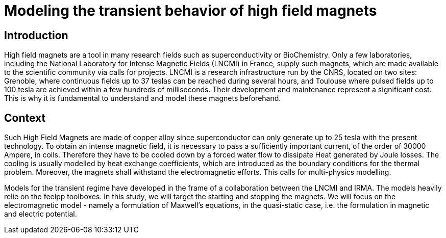 = Modeling the transient behavior of high field magnets

== Introduction

High field magnets are a tool in many research fields such as superconductivity or BioChemistry. Only a few laboratories, 
including the National Laboratory for Intense Magnetic Fields (LNCMI) in France, supply such magnets, which are made 
available to the scientific community via calls for projects. LNCMI is a research infrastructure run by the CNRS, located on 
two sites: Grenoble, where continuous fields up to 37 teslas can be reached during several hours, and Toulouse where pulsed fields 
up to 100 tesla are achieved within a few hundreds of milliseconds. Their development and maintenance represent a significant cost. 
This is why it is fundamental to understand and model these magnets beforehand. 


== Context

Such High Field Magnets are made of copper alloy since superconductor can only generate up to 25 tesla with the present technology.
To obtain an intense magnetic field, it is necessary to pass a sufficiently important current, 
of the order of 30000 Ampere, in coils. Therefore they have to be cooled down by a forced water flow to dissipate Heat generated by Joule losses.
The cooling is usually modelled by heat exchange coefficients, which are introduced as the boundary conditions for the thermal problem.  
Moreover, the magnets shall withstand the electromagnetic efforts. This calls for multi-physics modelling. 

Models for the transient regime have developed in the frame of a collaboration between the LNCMI and IRMA. The models heavily relie on the
feelpp toolboxes. In this study, we will target the starting and stopping the magnets. We will focus on the electromagnetic model - namely 
a formulation of Maxwell's equations, in the quasi-static case, i.e. the formulation in magnetic and electric potential.   


